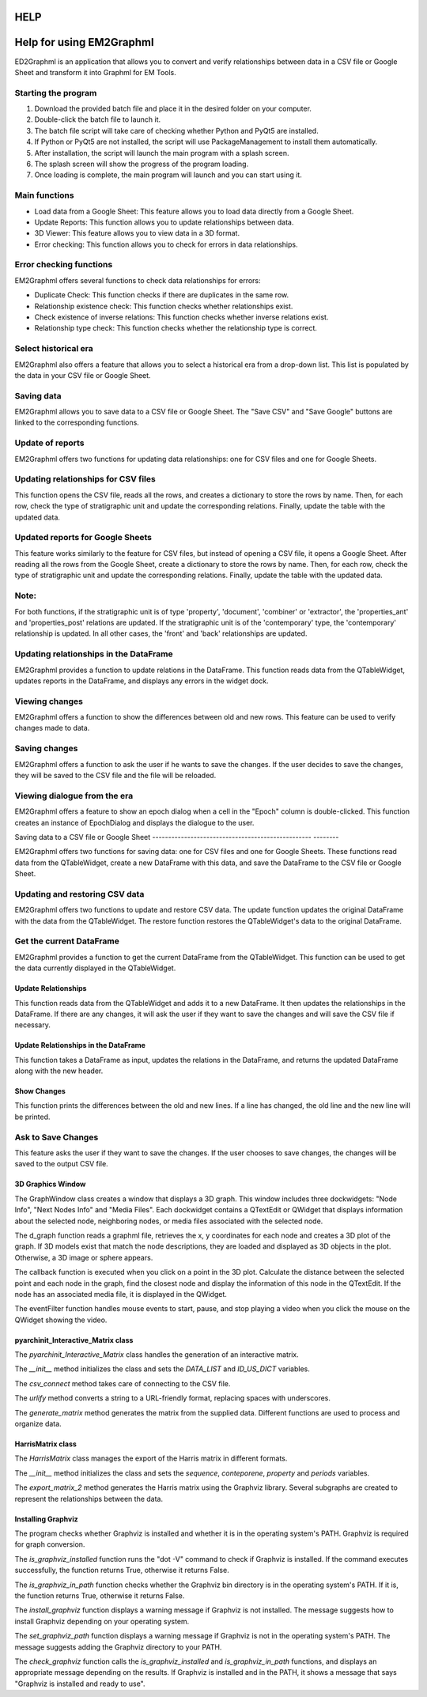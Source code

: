 HELP
=================================
    .. toctree::
       :maxdepth: 2
       :caption: Contents:

Help for using EM2Graphml
==============================

ED2Graphml is an application that allows you to convert and verify relationships between data in a CSV file or Google Sheet and transform it into Graphml for EM Tools.

Starting the program
---------------------

1. Download the provided batch file and place it in the desired folder on your computer.
2. Double-click the batch file to launch it.
3. The batch file script will take care of checking whether Python and PyQt5 are installed.
4. If Python or PyQt5 are not installed, the script will use PackageManagement to install them automatically.
5. After installation, the script will launch the main program with a splash screen.
6. The splash screen will show the progress of the program loading.
7. Once loading is complete, the main program will launch and you can start using it.

Main functions
-------------------

- Load data from a Google Sheet: This feature allows you to load data directly from a Google Sheet.
- Update Reports: This function allows you to update relationships between data.
- 3D Viewer: This feature allows you to view data in a 3D format.
- Error checking: This function allows you to check for errors in data relationships.

Error checking functions
----------------------------

EM2Graphml offers several functions to check data relationships for errors:

- Duplicate Check: This function checks if there are duplicates in the same row.
- Relationship existence check: This function checks whether relationships exist.
- Check existence of inverse relations: This function checks whether inverse relations exist.
- Relationship type check: This function checks whether the relationship type is correct.

Select historical era
-----------------------

EM2Graphml also offers a feature that allows you to select a historical era from a drop-down list. This list is populated by the data in your CSV file or Google Sheet.

Saving data
--------------------

EM2Graphml allows you to save data to a CSV file or Google Sheet. The "Save CSV" and "Save Google" buttons are linked to the corresponding functions.

Update of reports
-----------------------------

EM2Graphml offers two functions for updating data relationships: one for CSV files and one for Google Sheets.

Updating relationships for CSV files
--------------------------------------------

This function opens the CSV file, reads all the rows, and creates a dictionary to store the rows by name. Then, for each row, check the type of stratigraphic unit and update the corresponding relations. Finally, update the table with the updated data.

Updated reports for Google Sheets
-------------------------------------------------

This feature works similarly to the feature for CSV files, but instead of opening a CSV file, it opens a Google Sheet. After reading all the rows from the Google Sheet, create a dictionary to store the rows by name. Then, for each row, check the type of stratigraphic unit and update the corresponding relations. Finally, update the table with the updated data.

Note:
-----
For both functions, if the stratigraphic unit is of type 'property', 'document', 'combiner' or 'extractor', the 'properties_ant' and 'properties_post' relations are updated. If the stratigraphic unit is of the 'contemporary' type, the 'contemporary' relationship is updated. In all other cases, the 'front' and 'back' relationships are updated.

Updating relationships in the DataFrame
-------------------------------------------

EM2Graphml provides a function to update relations in the DataFrame. This function reads data from the QTableWidget, updates reports in the DataFrame, and displays any errors in the widget dock.

Viewing changes
--------------------------------

EM2Graphml offers a function to show the differences between old and new rows. This feature can be used to verify changes made to data.

Saving changes
---------------------------

EM2Graphml offers a function to ask the user if he wants to save the changes. If the user decides to save the changes, they will be saved to the CSV file and the file will be reloaded.

Viewing dialogue from the era
--------------------------------------

EM2Graphml offers a feature to show an epoch dialog when a cell in the "Epoch" column is double-clicked. This function creates an instance of EpochDialog and displays the dialogue to the user.

Saving data to a CSV file or Google Sheet
-------------------------------------------------- --------

EM2Graphml offers two functions for saving data: one for CSV files and one for Google Sheets. These functions read data from the QTableWidget, create a new DataFrame with this data, and save the DataFrame to the CSV file or Google Sheet.

Updating and restoring CSV data
---------------------------------------

EM2Graphml offers two functions to update and restore CSV data. The update function updates the original DataFrame with the data from the QTableWidget. The restore function restores the QTableWidget's data to the original DataFrame.

Get the current DataFrame
------------------------------

EM2Graphml provides a function to get the current DataFrame from the QTableWidget. This function can be used to get the data currently displayed in the QTableWidget.

Update Relationships
~~~~~~~~~~~~~~~~~~~~~~~~~~~~~~~~~~~~

This function reads data from the QTableWidget and adds it to a new DataFrame. It then updates the relationships in the DataFrame. If there are any changes, it will ask the user if they want to save the changes and will save the CSV file if necessary.

Update Relationships in the DataFrame
~~~~~~~~~~~~~~~~~~~~~~~~~~~~~~~~~~~~~~~~~~~~~~~~~~

This function takes a DataFrame as input, updates the relations in the DataFrame, and returns the updated DataFrame along with the new header.

Show Changes
~~~~~~~~~~~~~~~~~~

This function prints the differences between the old and new lines. If a line has changed, the old line and the new line will be printed.

Ask to Save Changes
-------------------------------

This feature asks the user if they want to save the changes. If the user chooses to save changes, the changes will be saved to the output CSV file.

3D Graphics Window
~~~~~~~~~~~~~~~~~~~

The GraphWindow class creates a window that displays a 3D graph. This window includes three dockwidgets: "Node Info", "Next Nodes Info" and "Media Files". Each dockwidget contains a QTextEdit or QWidget that displays information about the selected node, neighboring nodes, or media files associated with the selected node.

The d_graph function reads a graphml file, retrieves the x, y coordinates for each node and creates a 3D plot of the graph. If 3D models exist that match the node descriptions, they are loaded and displayed as 3D objects in the plot. Otherwise, a 3D image or sphere appears.

The callback function is executed when you click on a point in the 3D plot. Calculate the distance between the selected point and each node in the graph, find the closest node and display the information of this node in the QTextEdit. If the node has an associated media file, it is displayed in the QWidget.

The eventFilter function handles mouse events to start, pause, and stop playing a video when you click the mouse on the QWidget showing the video.

pyarchinit_Interactive_Matrix class
~~~~~~~~~~~~~~~~~~~~~~~~~~~~~~~~~~~~

The `pyarchinit_Interactive_Matrix` class handles the generation of an interactive matrix.

The `__init__` method initializes the class and sets the `DATA_LIST` and `ID_US_DICT` variables.

The `csv_connect` method takes care of connecting to the CSV file.

The `urlify` method converts a string to a URL-friendly format, replacing spaces with underscores.

The `generate_matrix` method generates the matrix from the supplied data. Different functions are used to process and organize data.

HarrisMatrix class
~~~~~~~~~~~~~~~~~~~~

The `HarrisMatrix` class manages the export of the Harris matrix in different formats.

The `__init__` method initializes the class and sets the `sequence`, `conteporene`, `property` and `periods` variables.

The `export_matrix_2` method generates the Harris matrix using the Graphviz library. Several subgraphs are created to represent the relationships between the data.

Installing Graphviz
~~~~~~~~~~~~~~~~~~~~~~~~~

The program checks whether Graphviz is installed and whether it is in the operating system's PATH. Graphviz is required for graph conversion.

The `is_graphviz_installed` function runs the "dot -V" command to check if Graphviz is installed. If the command executes successfully, the function returns True, otherwise it returns False.

The `is_graphviz_in_path` function checks whether the Graphviz bin directory is in the operating system's PATH. If it is, the function returns True, otherwise it returns False.

The `install_graphviz` function displays a warning message if Graphviz is not installed. The message suggests how to install Graphviz depending on your operating system.

The `set_graphviz_path` function displays a warning message if Graphviz is not in the operating system's PATH. The message suggests adding the Graphviz directory to your PATH.

The `check_graphviz` function calls the `is_graphviz_installed` and `is_graphviz_in_path` functions, and displays an appropriate message depending on the results. If Graphviz is installed and in the PATH, it shows a message that says "Graphviz is installed and ready to use".

